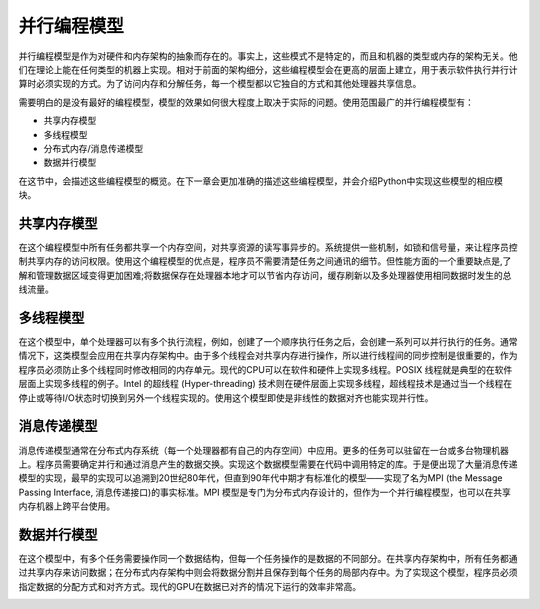 并行编程模型
============

并行编程模型是作为对硬件和内存架构的抽象而存在的。事实上，这些模式不是特定的，而且和机器的类型或内存的架构无关。他们在理论上能在任何类型的机器上实现。相对于前面的架构细分，这些编程模型会在更高的层面上建立，用于表示软件执行并行计算时必须实现的方式。为了访问内存和分解任务，每一个模型都以它独自的方式和其他处理器共享信息。

需要明白的是没有最好的编程模型，模型的效果如何很大程度上取决于实际的问题。使用范围最广的并行编程模型有：

- 共享内存模型

- 多线程模型

- 分布式内存/消息传递模型

- 数据并行模型

在这节中，会描述这些编程模型的概览。在下一章会更加准确的描述这些编程模型，并会介绍Python中实现这些模型的相应模块。

共享内存模型
------------

在这个编程模型中所有任务都共享一个内存空间，对共享资源的读写事异步的。系统提供一些机制，如锁和信号量，来让程序员控制共享内存的访问权限。使用这个编程模型的优点是，程序员不需要清楚任务之间通讯的细节。但性能方面的一个重要缺点是,了解和管理数据区域变得更加困难;将数据保存在处理器本地才可以节省内存访问，缓存刷新以及多处理器使用相同数据时发生的总线流量。

多线程模型
----------

在这个模型中，单个处理器可以有多个执行流程，例如，创建了一个顺序执行任务之后，会创建一系列可以并行执行的任务。通常情况下，这类模型会应用在共享内存架构中。由于多个线程会对共享内存进行操作，所以进行线程间的同步控制是很重要的，作为程序员必须防止多个线程同时修改相同的内存单元。现代的CPU可以在软件和硬件上实现多线程。POSIX 线程就是典型的在软件层面上实现多线程的例子。Intel 的超线程 (Hyper-threading) 技术则在硬件层面上实现多线程，超线程技术是通过当一个线程在停止或等待I/O状态时切换到另外一个线程实现的。使用这个模型即使是非线性的数据对齐也能实现并行性。

消息传递模型
------------

消息传递模型通常在分布式内存系统（每一个处理器都有自己的内存空间）中应用。更多的任务可以驻留在一台或多台物理机器上。程序员需要确定并行和通过消息产生的数据交换。实现这个数据模型需要在代码中调用特定的库。于是便出现了大量消息传递模型的实现，最早的实现可以追溯到20世纪80年代，但直到90年代中期才有标准化的模型——实现了名为MPI (the Message Passing Interface, 消息传递接口)的事实标准。MPI 模型是专门为分布式内存设计的，但作为一个并行编程模型，也可以在共享内存机器上跨平台使用。

.. image:: ../images/Page-15-Image-1.png

数据并行模型
------------

在这个模型中，有多个任务需要操作同一个数据结构，但每一个任务操作的是数据的不同部分。在共享内存架构中，所有任务都通过共享内存来访问数据；在分布式内存架构中则会将数据分割并且保存到每个任务的局部内存中。为了实现这个模型，程序员必须指定数据的分配方式和对齐方式。现代的GPU在数据已对齐的情况下运行的效率非常高。

.. image:: ../images/Page-16-Image-1.png
